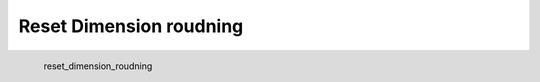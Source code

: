 Reset Dimension roudning
*********************

.. figure:: _static/reset_dimension_roudning.png
   :align: left

   reset_dimension_roudning